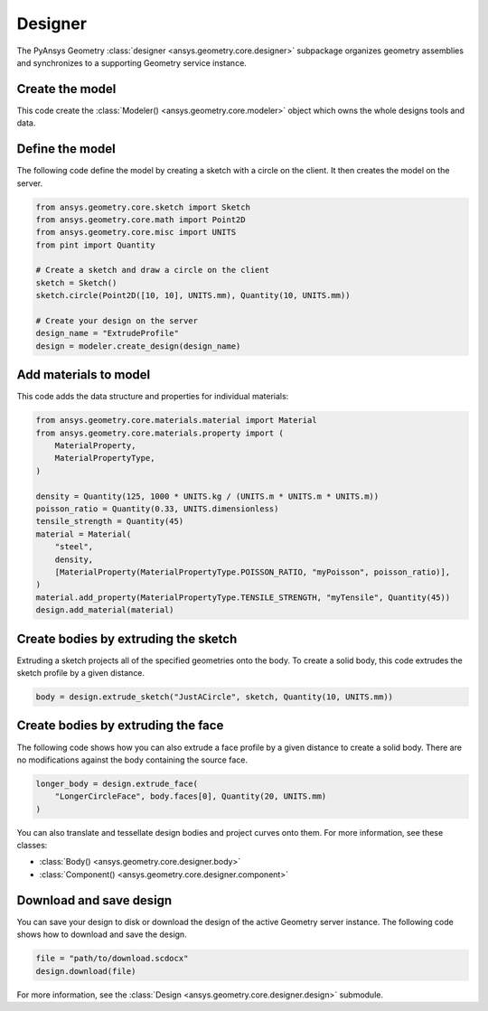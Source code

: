 Designer
********

The PyAnsys Geometry :class:`designer <ansys.geometry.core.designer>` subpackage organizes geometry assemblies
and synchronizes to a supporting Geometry service instance.

Create the model
----------------
This code create the :class:`Modeler() <ansys.geometry.core.modeler>` object which owns the whole designs
tools and data.

.. code:: python
    from ansys.geometry.core import Modeler

    # Create the modeler object itself
    modeler = Modeler()


Define the model
----------------
The following code define the model by creating a sketch with a circle on the client.
It then creates the model on the server.

.. code:: python

    from ansys.geometry.core.sketch import Sketch
    from ansys.geometry.core.math import Point2D
    from ansys.geometry.core.misc import UNITS
    from pint import Quantity

    # Create a sketch and draw a circle on the client
    sketch = Sketch()
    sketch.circle(Point2D([10, 10], UNITS.mm), Quantity(10, UNITS.mm))

    # Create your design on the server
    design_name = "ExtrudeProfile"
    design = modeler.create_design(design_name)


Add materials to model
-----------------------
This code adds the data structure and properties for individual materials:

.. code:: python

    from ansys.geometry.core.materials.material import Material
    from ansys.geometry.core.materials.property import (
        MaterialProperty,
        MaterialPropertyType,
    )

    density = Quantity(125, 1000 * UNITS.kg / (UNITS.m * UNITS.m * UNITS.m))
    poisson_ratio = Quantity(0.33, UNITS.dimensionless)
    tensile_strength = Quantity(45)
    material = Material(
        "steel",
        density,
        [MaterialProperty(MaterialPropertyType.POISSON_RATIO, "myPoisson", poisson_ratio)],
    )
    material.add_property(MaterialPropertyType.TENSILE_STRENGTH, "myTensile", Quantity(45))
    design.add_material(material)

Create bodies by extruding the sketch
-------------------------------------
Extruding a sketch projects all of the specified geometries onto the body. To create a solid body,
this code extrudes the sketch profile by a given distance.

.. code:: python

    body = design.extrude_sketch("JustACircle", sketch, Quantity(10, UNITS.mm))

Create bodies by extruding the face
-----------------------------------
The following code shows how you can also extrude a face profile by a given distance to create a solid body.
There are no modifications against the body containing the source face.

.. code:: python

    longer_body = design.extrude_face(
        "LongerCircleFace", body.faces[0], Quantity(20, UNITS.mm)
    )

You can also translate and tessellate design bodies and project curves onto them. For
more information, see these classes:

* :class:`Body() <ansys.geometry.core.designer.body>`
* :class:`Component() <ansys.geometry.core.designer.component>`

Download and save design
------------------------

You can save your design to disk or download the design of the active Geometry server instance.
The following code shows how to download and save the design.

.. code:: python

    file = "path/to/download.scdocx"
    design.download(file)

For more information, see the :class:`Design <ansys.geometry.core.designer.design>` submodule.
